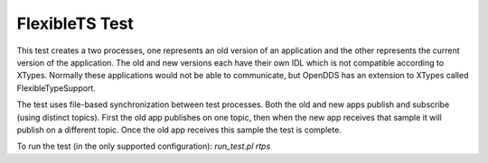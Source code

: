 ###############
FlexibleTS Test
###############

This test creates a two processes, one represents an old version of an
application and the other represents the current version of the application.
The old and new versions each have their own IDL which is not compatible
according to XTypes.  Normally these applications would not be able to
communicate, but OpenDDS has an extension to XTypes called FlexibleTypeSupport.

The test uses file-based synchronization between test processes.  Both the old
and new apps publish and subscribe (using distinct topics).  First the old app
publishes on one topic, then when the new app receives that sample it will
publish on a different topic.  Once the old app receives this sample the test
is complete.

To run the test (in the only supported configuration): `run_test.pl rtps`
